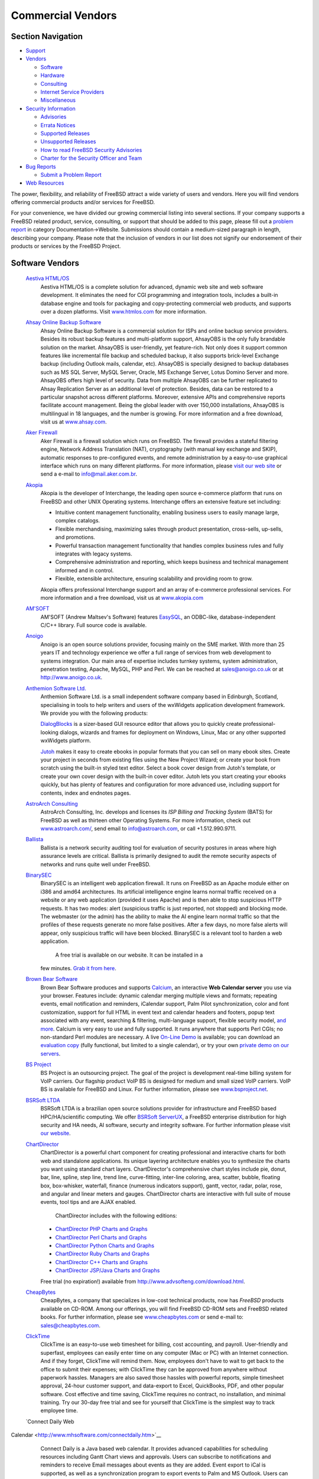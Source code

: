 ==================
Commercial Vendors
==================

.. raw:: html

   <div id="containerwrap">

.. raw:: html

   <div id="container">

.. raw:: html

   <div id="content">

.. raw:: html

   <div id="sidewrap">

.. raw:: html

   <div id="sidenav">

Section Navigation
------------------

-  `Support <../support.html>`__
-  `Vendors <../commercial/>`__

   -  `Software <../commercial/software_bycat.html>`__
   -  `Hardware <../commercial/hardware.html>`__
   -  `Consulting <../commercial/consult_bycat.html>`__
   -  `Internet Service Providers <../commercial/isp.html>`__
   -  `Miscellaneous <../commercial/misc.html>`__

-  `Security Information <../security/index.html>`__

   -  `Advisories <../security/advisories.html>`__
   -  `Errata Notices <../security/notices.html>`__
   -  `Supported Releases <../security/index.html#sup>`__
   -  `Unsupported Releases <../security/unsupported.html>`__
   -  `How to read FreeBSD Security
      Advisories <../doc/en_US.ISO8859-1/books/handbook/security-advisories.html>`__
   -  `Charter for the Security Officer and
      Team <../security/charter.html>`__

-  `Bug Reports <../support/bugreports.html>`__

   -  `Submit a Problem Report <https://bugs.FreeBSD.org/submit/>`__

-  `Web Resources <../support/webresources.html>`__

.. raw:: html

   </div>

.. raw:: html

   </div>

.. raw:: html

   <div id="contentwrap">

The power, flexibility, and reliability of FreeBSD attract a wide
variety of users and vendors. Here you will find vendors offering
commercial products and/or services for FreeBSD.

For your convenience, we have divided our growing commercial listing
into several sections. If your company supports a FreeBSD related
product, service, consulting, or support that should be added to this
page, please fill out a `problem
report <https://www.FreeBSD.org/support/bugreports.html>`__ in category
Documentation->Website. Submissions should contain a medium-sized
paragraph in length, describing your company. Please note that the
inclusion of vendors in our list does not signify our endorsement of
their products or services by the FreeBSD Project.

Software Vendors
----------------

 `Aestiva HTML/OS <http://www.htmlos.com/>`__
    Aestiva HTML/OS is a complete solution for advanced, dynamic web
    site and web software development. It eliminates the need for CGI
    programming and integration tools, includes a built-in database
    engine and tools for packaging and copy-protecting commercial web
    products, and supports over a dozen platforms. Visit
    `www.htmlos.com <http://www.htmlos.com>`__ for more information.
 `Ahsay Online Backup Software <http://www.ahsay.com>`__
    Ahsay Online Backup Software is a commercial solution for ISPs and
    online backup service providers. Besides its robust backup features
    and multi-platform support, AhsayOBS is the only fully brandable
    solution on the market. AhsayOBS is user-friendly, yet feature-rich.
    Not only does it support common features like incremental file
    backup and scheduled backup, it also supports brick-level Exchange
    backup (including Outlook mails, calendar, etc). AhsayOBS is
    specially designed to backup databases such as MS SQL Server, MySQL
    Server, Oracle, MS Exchange Server, Lotus Domino Server and more.
    AhsayOBS offers high level of security. Data from multiple AhsayOBS
    can be further replicated to Ahsay Replication Server as an
    additional level of protection. Besides, data can be restored to a
    particular snapshot across different platforms. Moreover, extensive
    APIs and comprehensive reports facilitate account management. Being
    the global leader with over 150,000 installations, AhsayOBS is
    multilingual in 18 languages, and the number is growing. For more
    information and a free download, visit us at
    `www.ahsay.com <http://www.ahsay.com>`__.
 `Aker Firewall <http://www.aker.com.br/>`__
    Aker Firewall is a firewall solution which runs on FreeBSD. The
    firewall provides a stateful filtering engine, Network Address
    Translation (NAT), cryptography (with manual key exchange and SKIP),
    automatic responses to pre-configured events, and remote
    administration by a easy-to-use graphical interface which runs on
    many different platforms. For more information, please `visit our
    web site <http://www.aker.com.br/>`__ or send a e-mail to
    `info@mail.aker.com.br <mailto:info@aker.com.br>`__.
 `Akopia <http://www.akopia.com/>`__
    Akopia is the developer of Interchange, the leading open source
    e-commerce platform that runs on FreeBSD and other UNIX Operating
    systems. Interchange offers an extensive feature set including:

    -  Intuitive content management functionality, enabling business
       users to easily manage large, complex catalogs.
    -  Flexible merchandising, maximizing sales through product
       presentation, cross-sells, up-sells, and promotions.
    -  Powerful transaction management functionality that handles
       complex business rules and fully integrates with legacy systems.
    -  Comprehensive administration and reporting, which keeps business
       and technical management informed and in control.
    -  Flexible, extensible architecture, ensuring scalability and
       providing room to grow.

    Akopia offers professional Interchange support and an array of
    e-commerce professional services. For more information and a free
    download, visit us at `www.akopia.com <http://www.akopia.com/>`__
 `AM'SOFT <http://www.amsoft.ru/>`__
    AM'SOFT (Andrew Maltsev's Software) features
    `EasySQL <http://www.amsoft.ru/easysql/>`__, an ODBC-like,
    database-independent C/C++ library. Full source code is available.
 `Anoigo <http://www.anoigo.co.uk>`__
    Anoigo is an open source solutions provider, focusing mainly on the
    SME market. With more than 25 years IT and technology experience we
    offer a full range of services from web development to systems
    integration. Our main area of expertise includes turnkey systems,
    system administration, penetration testing, Apache, MySQL, PHP and
    Perl. We can be reached at sales@anoigo.co.uk or at
    http://www.anoigo.co.uk.
 `Anthemion Software Ltd. <http://www.anthemion.co.uk>`__
    Anthemion Software Ltd. is a small independent software company
    based in Edinburgh, Scotland, specialising in tools to help writers
    and users of the wxWidgets application development framework. We
    provide you with the following products:

    `DialogBlocks <http://www.dialogblocks.com/>`__ is a sizer-based GUI
    resource editor that allows you to quickly create
    professional-looking dialogs, wizards and frames for deployment on
    Windows, Linux, Mac or any other supported wxWidgets platform.

    `Jutoh <http://www.jutoh.com/>`__ makes it easy to create ebooks in
    popular formats that you can sell on many ebook sites. Create your
    project in seconds from existing files using the New Project Wizard;
    or create your book from scratch using the built-in styled text
    editor. Select a book cover design from Jutoh's template, or create
    your own cover design with the built-in cover editor. Jutoh lets you
    start creating your ebooks quickly, but has plenty of features and
    configuration for more advanced use, including support for contents,
    index and endnotes pages.

 `AstroArch Consulting <http://www.astroarch.com/>`__
    AstroArch Consulting, Inc. develops and licenses its *ISP Billing
    and Tracking System* (BATS) for FreeBSD as well as thirteen other
    Operating Systems. For more information, check out
    `www.astroarch.com/ <http://www.astroarch.com/>`__, send email to
    info@astroarch.com, or call +1.512.990.9711.
 `Ballista <http://www.secnet.com/ballista/>`__
    Ballista is a network security auditing tool for evaluation of
    security postures in areas where high assurance levels are critical.
    Ballista is primarily designed to audit the remote security aspects
    of networks and runs quite well under FreeBSD.
 `BinarySEC <http://www.binarysec.com/>`__
    BinarySEC is an intelligent web application firewall. It runs on
    FreeBSD as an Apache module either on i386 and amd64 architectures.
    Its artificial intelligence engine learns normal traffic received on
    a website or any web application (provided it uses Apache) and is
    then able to stop suspicious HTTP requests. It has two modes: alert
    (suspicious traffic is just reported, not stopped) and blocking
    mode. The webmaster (or the admin) has the ability to make the AI
    engine learn normal traffic so that the profiles of these requests
    generate no more false positives. After a few days, no more false
    alerts will appear, only suspicious traffic will have been blocked.
    BinarySEC is a relevant tool to harden a web application.
     A free trial is available on our website. It can be installed in a
    few minutes. `Grab it from
    here <http://www.binarysec.com/page-eng-freetrial.html>`__.
 `Brown Bear Software <http://www.brownbearsw.com>`__
    Brown Bear Software produces and supports
    `Calcium <http://www.brownbearsw.com/calcium/>`__, an interactive
    **Web Calendar server** you use via your browser. Features include:
    dynamic calendar merging multiple views and formats; repeating
    events, email notification and reminders, iCalendar support, Palm
    Pilot synchronization, color and font customization, support for
    full HTML in event text and calendar headers and footers, popup text
    associated with any event, searching & filtering, multi-language
    support, flexible security model, `and
    more <http://www.brownbearsw.com/calcium/FeaturesList.html>`__.
    Calcium is very easy to use and fully supported. It runs anywhere
    that supports Perl CGIs; no non-standard Perl modules are necessary.
    A live `On-Line
    Demo <http://www.brownbearsoftware.com/cgi-bin/Calcium?CalendarName=D%20%20%20%20%20%20%20emo>`__
    is available; you can download an `evaluation
    copy <http://www.brownbearsw.com/calcium/download>`__ (fully
    functional, but limited to a single calendar), or try your own
    `private demo on our
    servers <http://www.brownbearsw.com/calcium/onlineTrial.html>`__.
 `BS Project <http://www.bsproject.net/>`__
    BS Project is an outsourcing project. The goal of the project is
    development real-time billing system for VoIP carriers. Our flagship
    product VoIP BS is designed for medium and small sized VoIP
    carriers. VoIP BS is available for FreeBSD and Linux. For further
    information, please see
    `www.bsproject.net <http://www.bsproject.net/>`__.
 `BSRSoft LTDA <http://soft.bsrpar.com/>`__
    BSRSoft LTDA is a brazilian open source solutions provider for
    infrastructure and FreeBSD based HPC/HA/scientific computing. We
    offer `BSRSoft
    ServerUX <http://soft.bsrpar.com/2012/01/o-serverux.html>`__, a
    FreeBSD enterprise distribution for high security and HA needs, AI
    software, securty and integrity software. For further information
    please visit `our website <http://soft.bsrpar.com/>`__.
 `ChartDirector <http://www.advsofteng.com/>`__
    ChartDirector is a powerful chart component for creating
    professional and interactive charts for both web and standalone
    applications. Its unique layering architecture enables you to
    synthesize the charts you want using standard chart layers.
    ChartDirector's comprehensive chart styles include pie, donut, bar,
    line, spline, step line, trend line, curve-fitting, inter-line
    coloring, area, scatter, bubble, floating box, box-whisker,
    waterfall, finance (numerous indicators support), gantt, vector,
    radar, polar, rose, and angular and linear meters and gauges.
    ChartDirector charts are interactive with full suite of mouse
    events, tool tips and are AJAX enabled.
     ChartDirector includes with the following editions:

    -  `ChartDirector PHP Charts and
       Graphs <http://www.advsofteng.com/cdphp.html>`__
    -  `ChartDirector Perl Charts and
       Graphs <http://www.advsofteng.com/cdperl.html>`__
    -  `ChartDirector Python Charts and
       Graphs <http://www.advsofteng.com/cdpython.html>`__
    -  `ChartDirector Ruby Charts and
       Graphs <http://www.advsofteng.com/cdruby.html>`__
    -  `ChartDirector C++ Charts and
       Graphs <http://www.advsofteng.com/cdcpp.html>`__
    -  `ChartDirector JSP/Java Charts and
       Graphs <http://www.advsofteng.com/cdjava.html>`__

    Free trial (no expiration!) available from
    http://www.advsofteng.com/download.html.
 `CheapBytes <http://www.cheapbytes.com/>`__
    CheapBytes, a company that specializes in low-cost technical
    products, now has *FreeBSD* products available on CD-ROM. Among our
    offerings, you will find FreeBSD CD-ROM sets and FreeBSD related
    books. For further information, please see
    `www.cheapbytes.com <http://www.cheapbytes.com/>`__ or send e-mail
    to: sales@cheapbytes.com.
 `ClickTime <http://www.clicktime.com/>`__
    ClickTime is an easy-to-use web timesheet for billing, cost
    accounting, and payroll. User-friendly and superfast, employees can
    easily enter time on any computer (Mac or PC) with an Internet
    connection. And if they forget, ClickTime will remind them. Now,
    employees don't have to wait to get back to the office to submit
    their expenses; with ClickTime they can be approved from anywhere
    without paperwork hassles. Managers are also saved those hassles
    with powerful reports, simple timesheet approval, 24-hour customer
    support, and data-export to Excel, QuickBooks, PDF, and other
    popular software. Cost effective and time saving, ClickTime requires
    no contract, no installation, and minimal training. Try our 30-day
    free trial and see for yourself that ClickTime is the simplest way
    to track employee time.
 `Connect Daily Web
Calendar <http://www.mhsoftware.com/connectdaily.htm>`__
    Connect Daily is a Java based web calendar. It provides advanced
    capabilities for scheduling resources including Gantt Chart views
    and approvals. Users can subscribe to notifications and reminders to
    receive Email messages about events as they are added. Event export
    to iCal is supported, as well as a synchronization program to export
    events to Palm and MS Outlook. Users can be authenticated against
    LDAP directories or MS Active Directory.
 `Cool Horizon <http://www.coolhorizon.net/>`__
    Cool Horizon provides a billing package for ISPs, called *Internet
    Billing*. This package was designed to handle all billing needs for
    Internet Service Providers. It runs under MS-Windows. One piece of
    the software is a client/server set, with a daemon that runs on a
    UNIX server (including FreeBSD), allowing the client to do all of
    their user management under a Windows front end.
 `CoSORT <http://www.cosort.com>`__
    CoSORT is the leading high-performance data sorting and manipulation
    package for high volumes processed on UNIX servers. CoSORT first
    shipped on UNIX in 1985 and can sort in parallel at rates exceeding
    2GB per minute. CoSORT is most commonly used for: mainframe and
    COBOL sort and data migrations; speeding very large database (VLDB)
    reorg and loads; integrating and staging massive data warehouse (and
    data webhouse) extracts in ETL and ODS environments; directly
    replacing more than a dozen third-party sort engines with plug 'n'
    play interfaces; and, for writing custom reports in
    simple-to-complex, multi-format/multi-target environments. CoSORT
    can collate and convert between more than 100 data types. Most
    importantly, CoSORT allows you to combine sorting with its
    selection, joins, aggregation, type-conversion, cross-calculation,
    remapping, and formatting functions all in a single-pass through
    your data. Visit `www.cosort.com <http://www.cosort.com/>`__, or
    call 1-800-333-SORT for more information and your FREE 30-day trial.
 `Cybernet Systems <http://www.cybernet.com/>`__
    Cybernet Systems produces the `NetMAX <http://www.netmax.com/>`__
    line of Thin Servers and Professional Products for FreeBSD. The Thin
    Server Series consists of the FireWall (with Router), WebServer
    (with email and FTP), and FileServer (with print sharing). The
    NetMAX Professional contains these three, as well as the Discussion
    Group/NewsServer, dial in capabilities, enhanced system management
    and reporting functions, expanded support, and more. Easily install
    the included OS through a GUI and set up and manage your server
    through a web browser. Save time on mundane tasks. Access to the
    command line is available for "traditional" Unix use.
 `Dartware, LLC <http://www.dartware.com/>`__
    Dartware's flagship product, InterMapper, shows active maps that
    give a visual, real-time view of traffic flows through and between
    critical network devices and links. The status windows permit you to
    be proactive as well as reactive by displaying the percentage of
    capacity being used by any link or device. InterMapper uses pings,
    SNMP, Web, SMTP, and dozens of built-in server probes to keep tabs
    on the critical parts of your network, and let you know when you
    have problems-even before your customers call. When InterMapper
    detects a problem, it sends a notification to one or more
    responsible individuals. These sounds, emails, pages and text
    messages can be delayed or repeated to establish escalation
    schedules. InterMapper's auto-discovery and map-arrangement tools
    let you install and get it running in an hour or two.
    A non-expiring, full-functional license that lets you monitor up to
    five devices can be obtained for free. For more information, visit
    `www.intermapper.com <http://www.intermapper.com/>`__.
 `DBMaker <http://www.dbmaker.com>`__
    DBMaker provides you with a professional database system with
    multimedia capabilities, a native ODBC interface, large database
    features, and cross-platform support. The unique open architecture
    and native ODBC interface give you the freedom to build custom
    applications using a wide variety of programming tools such as
    Visual Basic or Delphi, or query your database using existing
    ODBC-compliant applications. DBMaker provides excellent
    multimedia-handling capabilities, allowing you to store, search,
    retrieve, and manipulate all types of multimedia data. Binary Large
    Objects (BLOBs) allow you to ensure the integrity of your multimedia
    data by taking full advantage of the advanced security and
    crash-recovery mechanisms included in DBMaker; File Objects (FOs)
    allow you to manage your multimedia data, while maintaining the
    capability to edit individual files in the source application.
    `Download a free copy now! <http://www.dbmaker.com>`__ - This free
    copy of DBMaker includes a three-user license with no time or
    storage limitations. Additional information is available at
    `www.dbmaker.com <http://www.dbmaker.com>`__.
 `dbstar <http://www.ittia.com/dbstar/dbstar.html>`__
    db.\* is a free, small-footprint (less than 150K) open-source
    database management system (DBMS) designed to provide powerful,
    flexible, high-performance capabilities for developing applications
    using an embedded database. By combining the network and relational
    model technologies in a single system, db.\* lets you organize and
    access information efficiently, regardless of the complexity of the
    data. It is well-documented and absolutely free to use, modify and
    distribute on Open Source operating systems. db.\* is very reliable
    and stable, and as all embedded databases, requires no DBA.
 `Dynode Productions <http://www.dynode.net/>`__
    Dynode Productions, located in Perth - Western Australia, offers
    administrative services for FreeBSD and OpenBSD systems ranging
    from: default gateways; email, web and file servers; and
    workstations. Please visit our `web site <http://www.dynode.net/>`__
    for more information.
 `Easysoft Ltd <http://www.easysoft.com/>`__
    Easysoft Ltd Easysoft's ODBC-ODBC Bridge 2000 (OOB) provides full
    access to any local ODBC data source from any remote client, such as
    Unix, Linux, OpenVMS, Windows, or other systems. For more
    information, or to download the software, please visit
    `www.easysoft.com <http://www.easysoft.com/>`__.

    Easysoft's JDBC-ODBC Bridge 2000 (JOB) provides Type 3 JDBC access
    from Java Applets or Applications on the FreeBSD platform to ODBC
    (Open Database Connectivity) data sources anywhere on the network
    where the server component of the bridge is installed. More
    information can be found on our `web
    site <http://www.easysoft.com>`__

 `EasyStat <http://www.easystat.net/>`__
    EasyStat is a "counter"-like application. It will keep track of the
    number of visitors to your site, as well as gather information about
    your visitors such as their browser, operating system, referrer,
    etc. EasyStat will then display all it gathers in an elegant
    fashion, a demo of which is available on its site.
 `Efficient IP <http://www.efficientip.com/>`__
    Efficient IP is US based Solutions Provider - software editor
    focused on the development of professional tools to manage IP
    networks, wide architecture of DHCP and DNS servers. Our objective
    is to provide you with a complete, simple and dynamic solution,
    which will allow you to carry out all administration of these
    services, whilst adapting to the technical, human or administrative
    constraints of your IT installation.
 `Eiffel Software <http://www.eiffel.com/>`__
    Eiffel Studio is an Integrated Development Environment (IDE)
    designed for the Eiffel object-oriented application development
    language. Beside the Enterprise Edition, a Free Edition for
    non-commercial use only is freely available for download.
 `Elastic Path Software <http://www.elasticpath.com>`__
    Elastic Path Software is the pioneer of flexible, developer
    friendly, Java ecommerce software architecture for building
    sophisticated and evolving online stores. In a world full of complex
    software, our lightweight ecommerce framework is refreshingly
    simple, provides unlimited flexibility and minimizes total cost of
    ownership. Companies such as Xerox, Sunoco, Procter & Gamble, 24
    Hour Fitness, JBoss and Random House use Elastic Path for the core
    ecommerce features they demand today and the maximum flexibility
    they need for tomorrow.
 `Elego <http://www.elego.de/>`__
    Elego ComPact Configuration Management. *Elego ComPact* is a set of
    tools for configuration management, based on a very reliable and
    scalable solution for version control, integrated with a
    multi-platform language-independent build system, and the concept of
    software packages. It offers scriptable command-line-oriented
    programs, as well as an HTTP/HTML based GUI, and can be easily
    introduced in a stepwise fashion.

    Some of its features are: client/server design, baseline and release
    branch support, checkin/checkout model, package-oriented change
    sets, integrated build system, support for development for/on
    heterogeneous platforms, scalable from one to hundreds of
    developers, default configurations for C, C++, Java, Modula-3,
    easily portable to most PC and workstation platforms.

    Elego ComPact currently uses CVS as its underlying version control
    machine, though future versions may support other systems, too.
    Binaries are available for FreeBSD, Linux, Windows, and
    Solaris/SPARC systems. John Polstra's CVSup may be used for
    repository mirroring/replication. Like CVSup, Elego ComPact is
    completely written in Modula-3.

    Fully functional demo CDs, including binaries for all supported
    platforms, and documentation in HTML, DVI, PDF, and PS format can be
    obtained by sending e-mail to info@elego.de. More information is
    also available from the `Elego WWW
    Homepage <http://www.elego.de>`__.

 `Empress Software <http://www.empress.com>`__
    Empress Software develops the EMPRESS RDBMS, a powerful and
    cost-effective ANSI SQL database management system designed for
    developing robust scientific and engineering, embedded, and
    e-commerce solutions. The EMPRESS RDBM engine is fast and compact,
    efficiently stores and manipulates any data, and is
    maintenance-free. Companion products include an Internet application
    development toolkit, ODBC Interface, a pure Java client, a C++
    interface, and interfaces to popular scripting languages like XML,
    PHP, Perl, and Tcl/Tk. Empress offers a `free 30 day
    evaluation <http://www.empress.com/web-bin/ehsql/product/freetry.eht>`__,
    complete with technical support.
 `Empress Software Inc. <http://www.empress.com>`__
    Empress Software Inc. has developed *Embedded Empress Developer's
    Toolkit*. To learn more about the toolkit, please visit
    `www.empress.com <http://www.empress.com>`__
 `Etherpage <http://www.ppt.com/>`__
    EtherPage provides a client/server based alphanumeric paging
    solution for Unix networks and Windows NT. Both command line and web
    interfaces are provided. Ideally suited for system and database
    administration, EtherPage allows messages to be sent automatically
    to support personnel based on database events, etc. Other features
    include links to email, integration with user-written scripts,
    multiple recipients, pagers selected by time of day/day of week,
    duplicate message suppression, long message splitting/truncation,
    job logging, and C API. Virtually all paging services are supported.
 `FairCom Corporation <http://www.faircom.com/>`__
    FairCom Corporation has provided quality database development tools
    for the professional programmer since 1979. FairCom is best known
    for its extremely portable, high-performance data management
    product, *c-tree Plus*. The product is released in full source code
    and supports peer-to-peer development and client-side development
    for use with the *c-tree* database server. The FreeBSD version
    offers advanced cross-platform functionality, including industrial
    quality transaction processing, file mirroring, huge file support
    and disaster recovery. The FairCom ODBC Driver and Crystal
    Report(tm) interfaces allow end-users to access *c-tree* Plus
    applications with higher level products such as Microsoft Access and
    Crystal Reports. The FairCom toolset is completed with *r-tree*, a
    powerful report generator and the powerful FairCom server, with
    heterogeneous network support, which allows dissimilar clients to
    attach to one platform and easily migrate to over 20 supported
    platforms, from FreeBSD to Windows to Mac. For more information,
    please visit `www.faircom.com <http://www.faircom.com/>`__.
 `Ground Labs <http://www.groundlabs.com>`__
    Ground Labs is a global leader in the development of cardholder data
    discovery software for the payment card industry. Its flagship
    products, `Card Recon <http://www.groundlabs.com/products/crse>`__
    and `Enterprise Recon <http://www.groundlabs.com/products/cree>`__,
    identify data storage risks on thousands of computer systems
    worldwide, helping companies prevent security breaches that result
    in the theft of customers' credit and debit card numbers. For more
    information and free trials of our products, visit
    `www.groundlabs.com <http://www.groundlabs.com/>`__.
 `Icon Laboratories <http://www.icon-labs.com/>`__
    Icon Laboratories offers Envoy for FreeBSD. Envoy is a ported
    version of ISI's popular Envoy SNMP libraries. Each port includes
    SNMP libraries and header files for C development, a MIB compiler
    and source code for a sample agent, designed specifically for
    FreeBSD. For more information, send email to info@icon-labs.com.
 `IEA Software, Inc. <http://www.iea-software.com>`__
    `Emerald Management Suite <http://www.iea-software.com/emerald>`__
     Emerald offers automated billing, reporting, account management,
    integrated AAA/RADIUS, CRM, customer self sign-up and management,
    usage billing, network accounting, automatic scheduling,
    provisioning and powerful security features enabling Virtual ISP and
    roaming scenarios. For more information information on Emerald
    please see the `Emerald product
    page <http://www.iea-software.com/emerald>`__. A free evaluation
    license including full product support is available form the `IEA
    download center <http://www.iea-software.com/download>`__. For an
    on-line look at the product, a web-based demonstration is `available
    here <http://www.iea-software.com/products/emerald4_demo.cfm>`__.
    Emerald runs natively on FreeBSD 5.0 or later.
 `Infinitum Group <http://www.infinitum.nl>`__
    Infinitum Group provides several high-end solutions, based upon
    FreeBSD and other \*NIX/BSD based platforms. Our
    do-maintenance-yourself website product runs on FreeBSD, in
    combination with `Zope <http://www.zope.org>`__. If you would like
    an easy maintenance website or custom software development, please
    contact us at info@infinitum.nl or by phone at +31 (0)70-3108950.
 `Inlab Software GmbH <http://www.munich.net/inlab/scheme/>`__
    Inlab Software GmbH offers binaries of *Inlab-Scheme* for FreeBSD
    and Linux (FREE for personal or educational use). Inlab-Scheme is a
    R4RS-compliant Scheme, which is capable of reading and writing TIFF
    and XBM-bitmaps to and from a special internal bitmap type. With
    built-in primitives for image processing, Inlab-Scheme can be a
    general tool for tasks like optical character recognition and
    general analysis and processing of bitmap data.
 `InterBase <http://www.interbase.com>`__
    InterBase is The Perfect Embedded Database. Behind every great
    client/server application, you will find a great database and very
    possibly an embedded database. The hallmark of a great embedded
    database is its ability to empower applications and deliver
    information while remaining virtually invisible to the end user and
    requiring little or no attention from the database administrator.
    That database is InterBase. InterBase's Japanese partner, RIOS
    Corporation, is now offering a port of InterBase 4 for FreeBSD.
    Additional information is available at
    `www.interbase.com <http://www.interbase.com>`__ or directly from
    RIOS at `http://iblinux.rios.co.jp/intl
    / <http://iblinux.rios.co.jp/intl/>`__
 `iPass <http://www.ipass.com/>`__
    i-Pass Alliance is the leading provider of global Internet-roaming
    solutions for Internet service providers. We provide a total
    solution that enables ISPs to join a global network and provide
    convenient, low-cost worldwide access to their traveling Internet
    subscribers. We are an independent organization, handling the
    financial settlement between you and other Internet service
    providers and enabling you to bill their subscribers for this
    service. There is no cost to join and no cost for the i-Pass
    software. The i-Pass cross-authorization and settlement software is
    compatible with all common authentication protocols and servers,
    including FreeBSD. For more information, please visit
    `www.ipass.com <http://www.ipass.com/>`__.
 `Irie Tools <http://www.irietools.com/>`__
    Irie Tools develops Irie Pascal, a multi-platform compiler and
    interpreter that creates console programs and web server programs
    using the Common Gateway Interface. Features include strong support
    for Standard Pascal (ideal for learning Pascal), MySQL database
    programming, and creating programs to process large datasets (no 64K
    limit on code or data). Irie Pascal supports five different
    operating systems (FreeBSD, Windows, Linux, Solaris/x86, and
    Solaris/Sparc). There is a separate edition of Irie Pascal for each
    supported operating system, and programs created with the compiler
    in any edition can be executed (without being recompiled) by the
    interpreters in all editions. A free evaluation copy is available at
    the `Irie Tools website <http://www.irietools.com>`__.
 `iSoftPlus <http://www.isoftplus.com>`__
    We are software company specialized in developing Internet
    applications. We are providing entirely open source solutions based
    on FreeBSD, PHP, Apache and MySQL. Other Linux and FreeBSD based
    services are available as well, including system and network
    administration as well as consulting.
 `journyx WebTime <http://journyx.com/products.html>`__
    journyx WebTime is a web-based time and attendance tracking product
    for engineering departments and technical consultancies or
    contracting firms with people on the go. It was developed on
    FreeBSD. Since it is web-based, it allows for worldwide collection
    of data.
 `Kaspersky Lab <http://www.kaspersky.com/>`__
    Kaspersky Lab offers KasperskyT Anti-Virus (AVP) - a unique
    anti-virus solution for FreeBSD. The product provides comprehensive
    protection for your file and application servers and gateways
    running FreeBSD. Kaspersky Anti-Virus for FreeBSD includes the most
    complete set of anti-virus tools that will help you to build a
    multi-level defense system against attacks of malicious code of any
    type, including computer viruses, Internet worms and Trojan horses.
    The package includes an anti-virus scanner for on-demand check for
    viruses on data storage devices (local and network); an anti-virus
    daemon that filters data from viruses in real-time mode. Kaspersky
    Anti-Virus for FreeBSD offers an interactive configuration program
    and a utility for automatic anti-virus database updates download.
    The product also includes a ready-made solution to integrate the
    product into popular Sendmail and Qmail gateways. This is a perfect
    solution to create your own centralized filtering system for e-mail
    traffic and cleanse it of viruses. The client part of Kaspersky
    Anti-Virus for FreeBSD/BSDi is supplied in open source code. This
    enables you to easily integrate the product into your own
    applications to perform specific tasks, e.g., into other e-mail or
    application servers. Kaspersky Lab also develops anti-virus
    solutions for DOS, Windows 95/98, Windows 2000/NT
    Workstation/Server, Novell NetWare, Linux, OS/2, BSDi, MS Exchange
    Server, Lotus Notes, and MS Office 2000.
 `Kernun Firewall <http://www.kernun.com/>`__
    Kernun firewall is a commercial software package consisting of a set
    of application proxies, configuration tools and other utilities,
    delivered with their source code. It relies on FreeBSD operating
    system and a piece of hardware (currently, i386 PC and amd64 Hammer
    architectures are supported). Kernun firewall is extremely effective
    in controlling data communication on all network layers.
     Kernun firewall is designed to mediate legitimate communication
    between hosts on different networks, if it is allowed by firewall
    policy, while stopping both illegitimate communication and network
    attacks launched on one network and aiming at a different network
    protected by Kernun. It can also be used to cease misuse of network
    resources, detect and block viruses, spyware, spam and other
    unwanted content.
 `Lingua-Systems Software GmbH <http://www.lingua-systems.com>`__
    Lingua-Systems is dedicated to providing high-quality, Unix-based
    software solutions for natural language processing that fulfill the
    principles of simplicity and efficiency and are developed with
    passion founded on solid research. All our
    `products <http://www.lingua-systems.com/products.html>`__,
    including the `"lid" language
    identifier <http://www.lingua-systems.com/language-identifier/lid-library/>`__,
    are available for FreeBSD. For more information, visit our website:
    http://www.lingua-systems.com/.
 `Lone Star Software Corp <http://www.LONE-TAR.com/>`__
    For over 15 years, LONE-TAR has been the de facto standard backup
    solution for the UNIX Systems Administrator. LONE-TAR is a fully
    menu-driven data-archiving and -recovery utility. It employs high
    compression, allowing it to double the capacity of your archive
    device, as well as Bit-level Verification of archived data against
    the hard disk.
 `Lugaru Software Ltd. <http://www.lugaru.com>`__
    Lugaru's Epsilon Programmer's Editor features EMACS-style &
    Brief-style key bindings, C/C++/Java, Perl, HTML, and TeX modes,
    concurrent compiler control with typescript journaling, syntax
    highlighting, asynchronous Internet support, smart indenting & tags,
    and multi-file, multi-directory search & replace. Plus full
    undo/redo, directory-spanning file patterns, command/filename
    completion, convenient keyboard macros, interactive customizability,
    and much more. Executables for FreeBSD, Linux, Windows
    95/98/NT/2000/3.1, OS/2, and DOS are included. Visit
    `www.lugaru.com <http://www.lugaru.com>`__ for details and a free
    evaluation copy.
 `MainStreet <http://www.mainstreetsoftworks.com/>`__
    MainStreet Softworks develops and markets critical financial
    transaction software to the retail, mail/phone order, and eCommerce
    industries. Their primary software offering, the MainStreet Credit
    Verification Engine, provides direct credit card
    authorization/settlement services on many POSIX-compliant Host
    Operating Systems such as FreeBSD. MCVE provides all the required
    functionality to authorize and settle Major Credit Cards and is
    certified with Established Clearing Houses (processors) to ensure
    the lowest possible merchant rates. To find out more, visit our `web
    site <http://www.mainstreetsoftworks.com/>`__ or contact us at
    `info@mainstreetsoftworks.c
    om <mailto:info@mainstreetsoftworks.com>`__.
 `Mercantec, Inc. <http://www.mercantec.com/>`__
    Mercantec, Inc. develops *SoftCart*\ (tm), a complete retail
    electronic commerce solution for marketing and selling goods and
    services on the World Wide Web. Mercantec sells its products through
    a worldwide network of Internet Service Providers (ISPs) and Web
    hosting service providers, Web consultants, software developers,
    integrators, and OEMs. Visit us at
    `www.mercantec.com <http://www.mercantec.com/>`__, contact us
    through email at info@mercantec.com, or call us at +1.630.305.3200.
 `motifdeveloper.com <http://www.motifdeveloper.com/>`__
    motifdeveloper.com provides both the Open Motif toolkit for FreeBSD
    via download and also a range of technical information, resources,
    and in-depth hints and tips for X/Motif developers. To download Open
    Motif for FreeBSD, please visit
    `www.motifdeveloper.com <http://www.motifdeveloper.com/>`__.
 `Muonics <http://www.muonics.com/Products/MIBSmithy/>`__
    Muonics' MIB Smithy is a software product for Simple Network
    Management Protocol (SNMP) developers, Management Information Base
    (MIB) designers and internet-draft authors providing a Visual
    GUI-based environment for designing, editing and compiling MIB
    modules according to the SMIv1 and SMIv2 (Structure of Management
    Information) standards. MIB Smithy is supported on several
    platforms, including FreeBSD. More information and a 15-day limited
    evaluation version can be obtained from
    `www.muonics.com <http://www.muonics.com/>`__.
 `NAG, Ltd. <http://www.nag.co.uk/>`__
    NAG, Ltd. produces a Fortran-90 Compiler for most flavors of Unix
    (including FreeBSD), VMS, and the PC. The *NAGWare f90* Compiler is
    a full implementation of Fortran 90 (which, by definition, includes
    Fortran 77) plus a single-processor implementation of HPF. For
    further information, in North America, email naginfo@nag.com, and
    elsewhere, email infodesk@nag.co.uk. Or, visit
    `www.nag.co.uk/ <http://www.nag.co.uk/>`__.
 `NameSurfer, Ltd. <http://www.namesurfer.com/>`__
    NameSurfer, Ltd. NameSurfer is a distributed administration tool for
    DNS data, with a WWW-based graphical user interface for remote
    Internet and Intranet DNS administration. A fully functional
    evaluation version is available for FreeBSD. For more information,
    please visit `www.namesurfer.com <http://www.namesurfer.com/>`__.
 `NetBeans, Inc. <http://www.netbeans.org/>`__
    NetBeans, Inc. make Java IDEs, written in Java, that run on FreeBSD.
    A complete set of Open APIs is available for extending the
    environment.
 `NetBoz Firewall <http://www.netboz.net/>`__
    NetBoz Firewall Free CD-ROM bootable firewall. No hard disk
    required. Web administration interface, real time traffic monitoring
    and more. Visit our web site
    `www.netboz.net <http://www.netboz.net/>`__.
 `Netsville, Inc. <http://www.netsville.com/>`__
    Netsville, Inc. sells an Internet merchandising system called
    `Hazel <http://hazel.netsville.com/>`__ which allows webmasters, web
    consultants, or regular shopkeeps to create a web storefront on the
    Internet. Hazel interfaces with web servers, using SSL for security
    and various transaction processors for credit card authorization.
    The developers actually wrote Hazel using FreeBSD as their operating
    system. If you need a flexible shopping cart solution for the
    Internet, Hazel is your best bet.
 `Nettix Peru <http://www.nettix.com.pe/>`__
    Nettix Peru provides value added solutions based on opensource
    software for today's Peruvian and Latin-American small and mid-range
    companies. Our main skills are in Linux, Unix, Networking, and
    Security related subjects.
 `Openmake <http://www.openmake.com/>`__
    Openmake is a GUI- and shell-based build manager that goes beyond
    beloved GNU make. Used at some of the world's largest companies for
    simple apps and complex multi-language/multi-OS applications,
    Openmake allows complete standardization and automation of the build
    process. Coupled with any version control tool (e.g. RCS), Openmake
    absolutely ensures matching source and executables. Submit your
    client build to Windows and your server build to FreeBSD at the same
    time (or AIX, HP, Sun, Sequent, OS/2). For more information, visit
    `www.openmake.com <http://www.openmake.com>`__.
 `Oracle <http://www.oracle.com>`__
    Oracle distributes Berkeley DB, an embeddable database system with
    full source. Oracle Berkeley DB is tested and certified to compile
    and run on all modern operating systems including Solaris, Windows,
    Linux, Android, Mac OS/X, BSD, iPhone OS, VxWorks, and QNX to name a
    few. It offers high-end data management services, including full
    transaction support, disaster recovery, hot backup, very large
    databases, and the ability to handle large numbers of users
    concurrently. Keys and records can be arbitrarily long, and of
    arbitrary data types. Berkeley DB can store data in B+trees, hash
    tables, or sequential stores. The programmatic interfaces are
    simple, and can be called from C, C++, Java, or Perl. Berkeley DB is
    easy to install and manage, so your customers can use your
    application without learning how to be database administrators. For
    more information visit the `Berkeley DB
    website <http://www.oracle.com/us/products/database/berkeley-db/index.html>`__.
 `OSATech, Inc. <http://www.osatech.com/>`__
    OSATech, Inc. is a Massachusetts-based corporation. We specialize in
    e-commerce software development, using Perl, C++ and Java. We
    perform all of our project management activities from the US,
    whereas our development activities are performed in our offshore
    center in India. Using this approach, we are able to provide quality
    service at a low cost. Please contact us at gprakash@osatech.com or
    at 617-306-6578. Please refer to
    `www.osatech.com <http://www.osatech.com>`__ for more information.
 `Pacific Timesheet <http://www.pacifictimesheet.com/>`__
    Pacific Timesheet is a web-based timesheet software that provides
    payroll, project, job costing, time and attendance features in one
    system. Other modules include automated approvals, billing and pay
    rates, time-off scheduling, custom reporting, iPhone timesheet, IVR
    integration, time clock integration and payroll integration. We
    support all major operating systems and browsers. Our software is
    available as a licensed or as a ASP/online version.
 `Parabase Technology Inc. <http://www.parabase.com>`__
    Parabase Technology Inc. offers the Parabase Web-Order-System, an
    integrated set of web-based business applications that incorporate
    web-based order entry, catalog generation, shopping cart, and
    administration. It automatically calculates shipping and handling
    charges and sales tax [depending on location] and has a full invoice
    preview and email order confirmation. The system currently
    interfaces to QuickBooks and Excel; other accounting packages are
    available on request. The system is based on a highly reliable
    journalizing database concept. Additional information is available
    at `www.parabase.com <http://www.parabase.com>`__.
 `Perforce Software <http://www.perforce.com/>`__
    Perforce Software produces
    `PERFORCE <http://www.perforce.com/product/perforce>`__ -- the FAST
    Software Configuration Management System. Perforce SCM streamlines
    the software development process for organizations working with
    multiple operating systems and in multiple physical locations. This
    high-powered SCM system runs on more than 50 operating systems
    including Windows, and nearly every UNIX variation, from Linux to
    Mac OS X to AS/400, providing software developers with an
    easy-to-use tool for version control, workspace management and
    atomic change transactions. Free, fully functional evaluation
    versions are available from the `Perforce Web
    site <http://www.perforce.com>`__. Organizations developing software
    that is licensed or otherwise distributed exclusively under an Open
    Source license may be eligible to obtain Perforce licenses gratis.
    Perforce Software can be reached at info@perforce.com or
    +1-510-864-7400.
 `PixInsight <http://pixinsight.com/>`__
    `PixInsight <http://pixinsight.com/features/index.html>`__ is an
    advanced, modular image processing software platform designed
    specifically for the demanding requirements of astrophotography and
    other technical imaging fields. PixInsight is available natively on
    FreeBSD, Linux, Mac OS X and Windows operating systems (both in
    32-bit and 64-bit versions). For more information please visit our
    `website <http://pixinsight.com/>`__.
 `Polyhedra <http://www.polyhedra.com>`__
    Polyhedra is a main-memory, object-relational database that is
    ideally suited for mission-critical applications requiring
    event-driven, real-time responses to data changes, complex database
    designs, distributed applications, and fault tolerance for high
    availability and continuous operation.

    The Object-relational database can contain objects that handle
    IP-based protocols, with object methods running in the database
    process itself and accessible to other objects/information stored in
    the database. Our own web site,
    `www.polyhedra.com <http://www.polyhedra.com>`__, provides an
    example of Polyhedra, acting as both the web server and the
    information store, including free downloads available for trying
    Polyhedra on FreeBSD in Linux mode.

 `QUADStor Systems <http://www.quadstor.com>`__
    QUADStor Systems provides storage virtualization and data
    deduplication products for FreeBSD and Linux. Benefits of QUADStor
    storage virtualization include data deduplication, data compression,
    easy management etc. The best thing is that QUADStor products are
    free for non-commercial use. For more information please visit our
    `website <http://www.quadstor.com>`__.
 `REBOL <http://www.rebol.com/>`__
    REBOL is a new, network-based messaging language that increases
    productivity, cuts application size, and reduces application
    time-to-market. The language is human-centric, instead of
    computer-centric, and offers a new alternative to anachronistic
    programming languages like Java and C++ and scripting languages like
    PERL and Tcl. REBOL is compact, platform independent, and functions
    over a network or on a single system. It is ideally suited for
    webmasters, technicians, hobbyists, educators, experimenters, and
    any one who requires a simple, customizable, robust,
    easy-to-understand language. Download *The Language of the
    Free*\ (tm) now at
    `www.rebol.com/downloads.html <http://www.rebol.com/downloads.html>`__
 `Relex US, Inc. <http://www.relexus.com/>`__
    Relex US, Inc. present:

    -  RDBMS Linter(tm) SQL has a client-server architecture and
       supports SQL-92, ODBC, and JDBC interfaces. User access is
       available through PHP, Perl, TCL/TK, and a C/C++ language call
       interface.Linter includes search engine and replication server
       capabilities, is well designed for embedded systems, and is
       currently ported to more than 20 operating systems.
    -  Our Ticket Tracking System is suitable for resolving problems
       ranging from software bugs to consumer product complaints.
    -  Nevod is a system for data warehousing & mining.
    -  Lakuna is a program for rapid database application development.

 `Revolution <http://www.runrev.com/>`__
    Revolution is a multi-platform software development tool that
    enables developers to easily and quickly create powerful
    applications for OS X, classic Mac OS, Windows, Linux, and popular
    Unix systems (including FreeBSD)... with native look and feel on all
    platforms. For more information or to download a free 30-day trial
    evaluation edition, visit
    `www.runrev.com <http://www.runrev.com/>`__.
 `Sendmail Inc <http://www.sendmail.com/>`__
    Sendmail Inc. develop the commercial (Sendmail Pro) and free
    versions of sendmail, the ubiquitous mail transport agent. It
    supports FreeBSD, as well as many other Unix implementations.
 `Serengeti Systems <http://www.serengeti.com/>`__
    Serengeti Systems provides PC to mainframe communication packages
    over Bisync and SDLC lines. We support FreeBSD, as well as DOS,
    Windows, SCO, AIX, and OS/2. For more information, please `visit our
    web site <http://www.serengeti.com/>`__, e-mail us at
    sales@serengeti.com, or call +1.800.634.3122.
 `SiamScan.NET <http://www.siamscan.net/>`__
    SiamScan.NET, a Bangkok based company offers commercial web
    application software, CPA - Collaborative Portable Accounting. CPA
    is web accounting software designed to be easy enough for non
    accountants to use. Also, we offer service on maintenance and
    implementation of FreeBSD systems. For more information, email
    sale@siamscan.net, visit `SiamScan.NET <http://www.siamscan.net/>`__
    Website, call +66 2532 9068-70, or fax +66 2533 4167.
 `Sippy Software, Inc. <http://www.sippysoft.com>`__
    Sippy Software, Inc. is a VoIP solutions company. We enable Internet
    Telephony Service Providers (ITSP's) and the operators of voice
    networks to quickly and efficiently implement, manage, and deliver a
    wide range of IP telephony services. Our flagship product `Sippy
    Softswitch <http://www.sippysoft.com/?page=products&m_l2=0&m_l3=0>`__
    is a carrier-grade SIP session controller and rating/billing
    solution as well as an extremely flexible customer management
    platform that enables the providers of IP Telephony services to
    launch, price, and provision an array of VoIP services. For further
    information, please see
    `www.sippysoft.com <http://www.sippysoft.com>`__. We use FreeBSD as
    a platform for running our software on and actively support it along
    with several other free software projects, such as
    `SER <http://www.iptel.org/ser>`__ and `Sippy
    B2BUA <http://www.b2bua.org>`__, by contributing back our fixes and
    enhancements.
 `SlickEdit <http://www.slickedit.com/>`__
    SlickEdit develops and markets Visual SlickEdit, a programmer's
    editor that allows developers to increase their productivity. Visual
    SlickEdit v6.0 for FreeBSD allows developers to streamline workflow,
    simplify processes, manage large files, and reduce keystrokes.
    Developers can customize Visual SlickEdit, based on individual
    preferences and preferred coding styles. Visit
    `www.slickedit.com <http://www.slickedit.com/>`__ for more
    information or to download a demo.
 `SoftIntegration, Inc. <http://www.softintegration.com/>`__
    Ch is an embeddable C/C++ interpreter for cross-platform scripting,
    2D/3D plotting, numerical computing, shell programming and embedded
    scripting. Ch supports the ISO 1990 C Standard (C90), major features
    in C99 (complex numbers, variable length arrays or VLAs, type
    generic functions, long data type, etc), and C++ class. Ch has
    extensions to C language with built-in string type etc for easy
    scripting. Ch also has extensions with computational array for easy
    numerical computing and 2D/3D plotting. In addition to Ch, we also
    have a free C CGI toolkit which is similar to ASP and JSP for web
    development.
 `SoftMaker Software GmbH <http://www.softmaker.de/tml_en.htm>`__
    TextMaker is the fast, efficient Microsoft Word-compatible word
    processor for FreeBSD. It provides all the features of a modern
    high-end word processor, reads and writes Microsoft Word documents
    seamlessly, and is available on `multiple
    platforms <http://www.softmaker.de/tm_en.htm>`__ (FreeBSD, Linux,
    Windows, Pocket PCs, Handheld PCs). `Free
    trial <http://www.softmaker.de/tmldemo_en.htm>`__ available.
 `Solid Information Technology Ltd <http://www.solidtech.com/>`__
    Solid Information Technology Ltd is the maker of a unique data
    management product, `SOLID
    Server <http://www.solidtech.com/market/products/index.htm>`__. It
    is designed for robust operation in demanding environments. Its
    small size and ease-of-use make it ideal for deployment to web
    sites, various embedded systems, and other environments where
    databases need to operate unattended. Free evaluation copies maybe
    downloaded from
    `here <http://www.solidtech.com/market/eval/index.htm>`__.
 `Sophos Anti-Virus <http://www.sophos.com>`__
    Sophos Plc offers *Sophos Anti-Virus* for FreeBSD. Sophos Anti-Virus
    is a unique solution to the virus problem, providing true
    cross-platform protection in a single, fully integrated product. The
    network-centric design provides a host of benefits for the
    protection of servers, workstations, and portables. Sophos's
    ground-breaking architecture maximizes protection, while minimizing
    performance and administrative overheads. Sophos Anti-Virus is fully
    scalable, equally at home protecting a single PC, a local network,
    or the entire enterprise. Sophos Anti-Virus is available for all
    popular desktop and network operating systems, including DOS,
    Windows 3.x/95/98/NT/2000, Unix (including FreeBSD), OS/2, Netware,
    and OpenVMS. Sophos Anti-Virus monitors all virus entry points,
    including disks, programs, documents, network drives, CD-ROMs,
    Internet downloads, email attachments, and compressed files. Over 65
    per cent of The Times Top 100 Companies use Sophos Anti-Virus to
    protect their networks from viruses. This endorsement of Sophos
    Anti-Virus protection is shared around the world. FREE evaluation
    copies may be
    `downloaded <http://www.sophos.com/en-us/products/free-trials.aspx>`__.
 `Stalker Software, Inc. <http://www.stalker.com/>`__
    Stalker Software, Inc. offers `CommuniGate
    Pro <http://www.stalker.com/CommuniGatePro/>`__, The Internet
    Messaging Server. Based on the Stalker Foundation framework, it
    employs the native services of all major operating systems,
    including FreeBSD, Windows 95/98, Windows NT, Apple Rhapsody, Linux,
    Solaris, and others. The CommuniGate Pro server takes full advantage
    of modern multi-threaded and multi-processor environments, and
    includes anti-spam protection, administration via the Web, extensive
    multi-domain support, dial-up capabilities, unique IMAP
    multi-mailbox features and designed to provide access to hundreds of
    thousands of accounts, and to relay mail on the most heavily loaded
    sites. Download the FREE Trial version from
    `www.stalker.com <http://www.stalker.com/>`__ or e-mail `Stalker
    Software Sales <mailto:sales@stalker.com>`__.
 `StarQuest Ventures <http://www.starquest.com/>`__
    StarQuest Ventures provides connectivity products that allow
    Windows, UNIX, and Java applications to access IBM host resources on
    mainframe and midrange systems. StarQuest offers StarSQL (an
    ODBC-compliant driver for connectivity to IBM's DB2 relational
    databases) and StarSQL for Java (a type 4 JDBC-compliant driver for
    DB2 access) for use with FreeBSD. These drivers implement native
    DRDA protocol over direct TCP/IP connections to a wide range of IBM
    DB2 platforms with no additional host software required. They
    include support for LOB (large object) data, encrypted passwords,
    connection pooling, and global Two-Phase Commit (2PC) transactions.
    Please visit `www.starquest.com <http://www.starquest.com>`__ for
    additional information or a trial version.
 `Supportex.Net <http://www.supportex.net>`__
    Supportex.Net is an outsourced server administration company, based
    in Moscow, Russia. Offers a tailored FreeBSD configuration,
    optimization and tuning services.
 `TOLIS Group, Inc. <http://www.tolisgroup.com/>`__
    TOLIS Group, Inc. develops *BRU*, a very powerful and and reliable
    backup solution. Among other features it offers per-file
    compression, an improved tape format with three different kinds of
    verification, and many safety checks to ensure data integrity. BRU
    fully supports versions 4.2 through 8.1 of FreeBSD. Both as a
    standalone backup tool and as a client to the enterprise-level BRU
    Server product. We offer both 32 bit and 64 bit Intel builds and can
    offer PPC, Alpha, Itanium 2, and SPARC versions if customers require
    them.
 `Tonec, Inc. <http://www.tonec.com>`__
    Tonec, Inc. provides award-winning products and solutions for web
    development, Java applets, and Perl modules. Tonec is a developer of
    Adgen - a BMP to PFR dynamic font converter for Linux and FreeBSD.
    In addition, Tonec provides custom programming, cost-effective
    offshore software development, web design, and custom ASP and Java
    development services in its development centers located in Russia,
    Poland, and Latvia. `Visit our site <http://www.tonec.com>`__ for
    more information.
 `TrackSite, Websolutions Software <http://Tracksite.ru>`__
    TrackSite is real-time, private, invisible, automated, comprehensive
    visitor tracking and traffic analytics system for websites. Features
    include: real-time reporting, comprehensive analytics with 57
    reports, downloads & robots, referrals, searchwords, conversion
    rates & visitors segmentation, webserver & bandwidth stats,
    automated install & use, cross-platform, multi-host, multi-user,
    data security, very compact database, easy ISP switching,
    scalability, flexible deployment, free edition. For more information
    visit `www.TrackSite.ru <http://TrackSite.ru/>`__
 `Vembu StoreGrid <http://www.vembu.com/>`__
    Vembu StoreGrid is an extremely flexible Desktop Backup Software.
    StoreGrid's innovative, trusted intranet peer-to-peer backup
    solution helps backup desktop and laptop data with no need for
    additional storage hardware. With backup servers, StoreGrid can also
    be deployed for conventional client-server and remote backup
    purposes. StoreGrid works on FreeBSD, Linux, Windows and Mac OS X
    operating systems. Check out http://www.vembu.com for a free trial
    download of Vembu StoreGrid Desktop Backup Software.
 `Vital, Inc. <http://www.vital.com/>`__
    Vital, Inc. is the maker of the CRiSP visual text editor. CRiSP is a
    development tool for FreeBSD and most other Windows, UNIX, and Linux
    platforms. CRiSP is 100% BRIEF-compatible and also emulates other
    popular editors such as vi, emacs, EDT, CUA, and Wordstar. This
    makes CRiSP a very powerful yet easy-to-use editing package with
    features like cut & paste, syntax coloring, code beautifying, code
    folding, searching, and much more.
 `Web Crossing <http://webcrossing.com/>`__
    Web Crossing, by Lundeen & Associates, is a conferencing server for
    the intranet/extranet and World Wide Web providing discussion forums
    and chat rooms. Web Crossing is a groupware application server,
    accessible with any Web browser, via most Web servers. It makes
    communication more efficient and productive than newsgroups or email
    mailing lists. Contact L & A at sales@lundeen.com, +1.510.521.5855
    (Voice), or +1.510.522.6647 (Fax).
 `WebEvent <http://www.matadordesign.com/>`__
    Matador Design produces WebEvent, a web-based calendar and
    scheduling solution that is available for FreeBSD-based web servers.
    It is a perfect addition to any Internet or Intranet web site that
    needs to display event information, manage schedules, rooms, or
    other resources.
 `WebHostWorks.net <http://www.webhostworks.net/>`__
    WebHostWorks.net is a small and thriving web development firm
    specializing in e-commerce integration for small and medium sized
    businesses. Our proprietary E-Cart commerce package supports
    extraordinarily usable shopping cart services with backend product
    list management, order processing, executive summary reports,
    customer review processing, and inventory projections. See
    `webhostworks.net <http://www.webhostworks.net>`__ for more
    information.
 `WisdomForce Technologies, Inc. <http://www.wisdomforce.com>`__
    WisdomForce Technologies delivers software products that help
    data-intensive businesses and governmental entities to improve the
    quality, availability and continuity of the data within their IT
    systems, leading to better business decision-making, increased
    productivity, and an improved bottom line. WisdomForce's products
    focused on the real-time database data movement and data integration
    market. WisdomForce is offering solutions for real-time moving data
    across heterogeneous systems. WisdomForce is providing customers
    with software infrastructure for data replication, extract, capture,
    transformation, movement and management of data from one/many
    database to one/many database. WisdomForce FastReader for Oracle
    data transfer is capable to extract data from large production
    tables into flate files on average rate 100,000 rows per second.
 `X-Designer <http://www.ist-inc.com/xd/>`__
    X-Designer from `Imperial Software
    Technology <http://www.ist-inc.com/>`__ is an advanced GUI Builder
    for FreeBSD. X-Designer makes it easy to build and test graphical
    user interfaces. Use X-Designer to quickly create a working X/Motif,
    Windows, or Java GUI from a single design. Includes automated GUI
    testing and technology to re-engineer legacy Motif interfaces with
    XD/Capture. Visit our `web site <http://www.ist-inc.com/xd>`__ for
    more information or send an e-mail to sales@ist-inc.com.
 `XAT.com <http://www.xat.com/>`__
    XAT.com offers commercial web-acceleration software for FreeBSD.
    `JPEG Disk Optimizer <http://www.xat.com/jdo/>`__ is designed to run
    on a web server and either run in the background to compress all JPG
    images on a disk or to compress them as they arrive. Users have
    reported a 40% saving in file size and corresponding savings in
    bandwidth, disk space, and server load, all of which contributes to
    faster web sites. For more information, email sales@xat.com, visit
    the `XAT.com website <http://www.xat.com/jdo/>`__, or call +44 1752
    872181.
 `XGForce.COM <http://www.xgforce.com/>`__
    XGForce.COM announces
    `eCluster(tm) <http://www.xgforce.com/eCluster.html>`__ software.
    New Internet Clustering Technology is designed to cluster
    Intranet/Internet Servers into virtual groups, where server load
    balancing and fail safe is made possible.
 `YARD Software GmbH <http://www.yard.de/>`__
    YARD Software GmbH provides its relational ANSI-SQL database for
    FreeBSD systems. *YARD-SQL* is available on most UNIX systems and
    has interfaces for C, ODBC (MS Windows) and JDBC (Java). A Private
    Edition for private, non-commercial use can be downloaded from
    ftp://ftp.yard.de/pub/private/.

.. raw:: html

   </div>

.. raw:: html

   </div>

.. raw:: html

   <div id="footer">

.. raw:: html

   </div>

.. raw:: html

   </div>

.. raw:: html

   </div>
